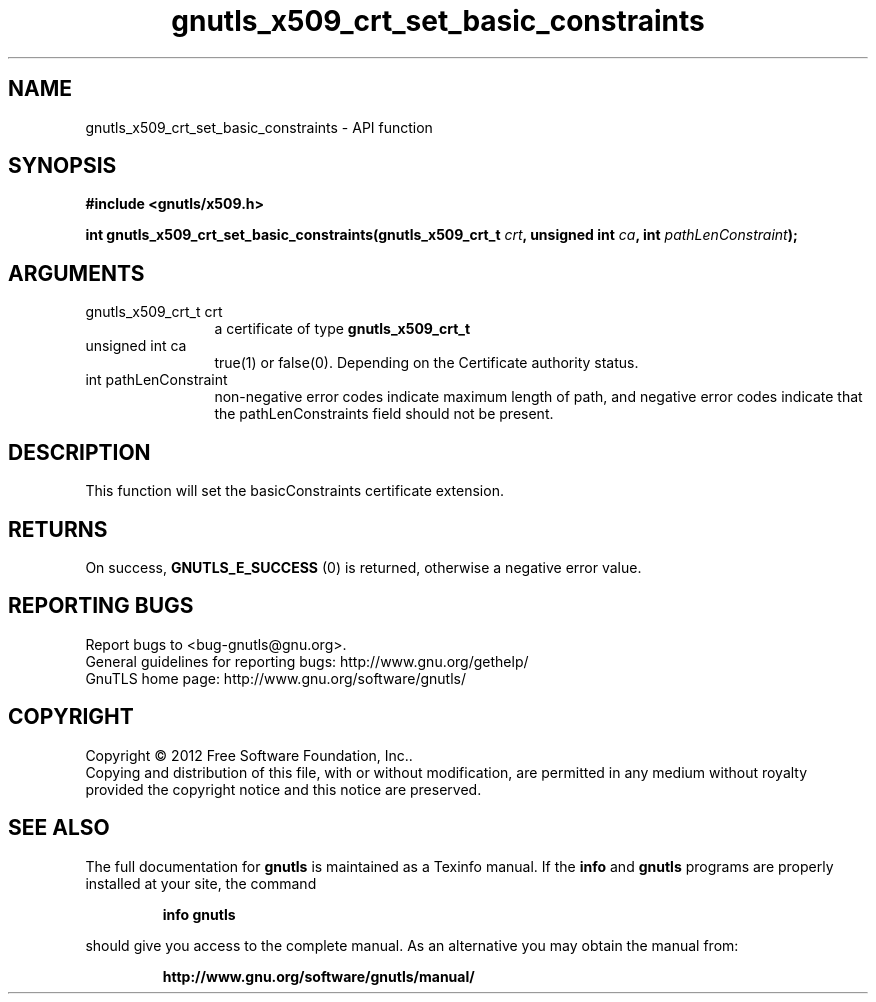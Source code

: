 .\" DO NOT MODIFY THIS FILE!  It was generated by gdoc.
.TH "gnutls_x509_crt_set_basic_constraints" 3 "3.1.12" "gnutls" "gnutls"
.SH NAME
gnutls_x509_crt_set_basic_constraints \- API function
.SH SYNOPSIS
.B #include <gnutls/x509.h>
.sp
.BI "int gnutls_x509_crt_set_basic_constraints(gnutls_x509_crt_t " crt ", unsigned int " ca ", int " pathLenConstraint ");"
.SH ARGUMENTS
.IP "gnutls_x509_crt_t crt" 12
a certificate of type \fBgnutls_x509_crt_t\fP
.IP "unsigned int ca" 12
true(1) or false(0). Depending on the Certificate authority status.
.IP "int pathLenConstraint" 12
non\-negative error codes indicate maximum length of path,
and negative error codes indicate that the pathLenConstraints field should
not be present.
.SH "DESCRIPTION"
This function will set the basicConstraints certificate extension.
.SH "RETURNS"
On success, \fBGNUTLS_E_SUCCESS\fP (0) is returned, otherwise a
negative error value.
.SH "REPORTING BUGS"
Report bugs to <bug-gnutls@gnu.org>.
.br
General guidelines for reporting bugs: http://www.gnu.org/gethelp/
.br
GnuTLS home page: http://www.gnu.org/software/gnutls/

.SH COPYRIGHT
Copyright \(co 2012 Free Software Foundation, Inc..
.br
Copying and distribution of this file, with or without modification,
are permitted in any medium without royalty provided the copyright
notice and this notice are preserved.
.SH "SEE ALSO"
The full documentation for
.B gnutls
is maintained as a Texinfo manual.  If the
.B info
and
.B gnutls
programs are properly installed at your site, the command
.IP
.B info gnutls
.PP
should give you access to the complete manual.
As an alternative you may obtain the manual from:
.IP
.B http://www.gnu.org/software/gnutls/manual/
.PP
